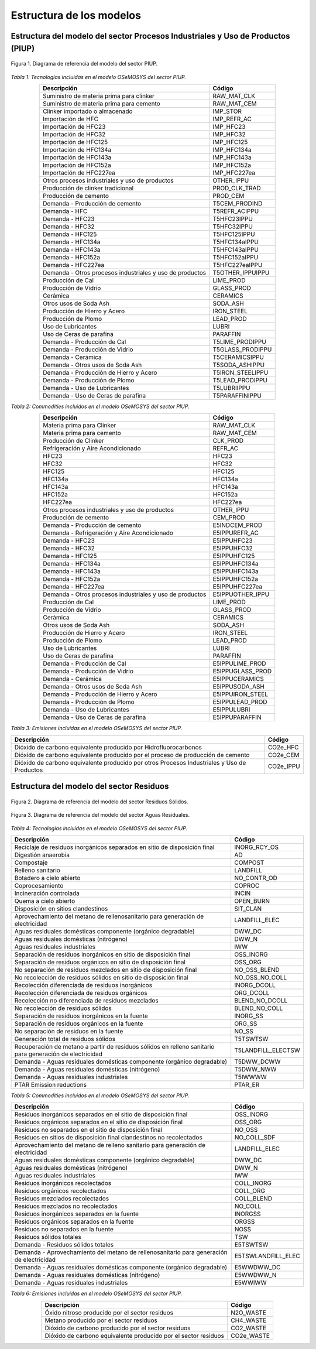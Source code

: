 Estructura de los modelos
=========================

Estructura del modelo del sector Procesos Industriales y Uso de Productos (PIUP)
^^^^^^^^^^^^^^^^^^^^^^^^^^^^^^^^^^^^^^^^^^^^^^^^^^^^^^^^^^^^^^^^^^^^^^^^^^^^^^^^

.. figure:: source/RSS_IPPU.png
   :alt: Diagrama del sector 
   :width: 100%
   :align: center

   Figura 1. Diagrama de referencia del modelo del sector PIUP.


*Tabla 1: Tecnologías incluidas en el modelo OSeMOSYS del sector PIUP.*

.. table::
   :align: center

   +---------------------------------------------------------+---------------------+
   | Descripción                                             | Código              |
   +=========================================================+=====================+
   | Suministro de materia prima para clinker                | RAW_MAT_CLK         |
   +---------------------------------------------------------+---------------------+
   | Suministro de materia prima para cemento                | RAW_MAT_CEM         |
   +---------------------------------------------------------+---------------------+
   | Clinker importado o almacenado                          | IMP_STOR            |
   +---------------------------------------------------------+---------------------+
   | Importación de HFC                                      | IMP_REFR_AC         |
   +---------------------------------------------------------+---------------------+
   | Importación de HFC23                                    | IMP_HFC23           |
   +---------------------------------------------------------+---------------------+
   | Importación de HFC32                                    | IMP_HFC32           |
   +---------------------------------------------------------+---------------------+
   | Importación de HFC125                                   | IMP_HFC125          |
   +---------------------------------------------------------+---------------------+
   | Importación de HFC134a                                  | IMP_HFC134a         |
   +---------------------------------------------------------+---------------------+
   | Importación de HFC143a                                  | IMP_HFC143a         |
   +---------------------------------------------------------+---------------------+
   | Importación de HFC152a                                  | IMP_HFC152a         |
   +---------------------------------------------------------+---------------------+
   | Importación de HFC227ea                                 | IMP_HFC227ea        |
   +---------------------------------------------------------+---------------------+
   | Otros procesos industriales y uso de productos          | OTHER_IPPU          |
   +---------------------------------------------------------+---------------------+
   | Producción de clinker tradicional                       | PROD_CLK_TRAD       |
   +---------------------------------------------------------+---------------------+
   | Producción de cemento                                   | PROD_CEM            |
   +---------------------------------------------------------+---------------------+
   | Demanda - Producción de cemento                         | T5CEM_PRODIND       |
   +---------------------------------------------------------+---------------------+
   | Demanda - HFC                                           | T5REFR_ACIPPU       |
   +---------------------------------------------------------+---------------------+
   | Demanda - HFC23                                         | T5HFC23IPPU         |
   +---------------------------------------------------------+---------------------+
   | Demanda - HFC32                                         | T5HFC32IPPU         |
   +---------------------------------------------------------+---------------------+
   | Demanda - HFC125                                        | T5HFC125IPPU        |
   +---------------------------------------------------------+---------------------+
   | Demanda - HFC134a                                       | T5HFC134aIPPU       |
   +---------------------------------------------------------+---------------------+
   | Demanda - HFC143a                                       | T5HFC143aIPPU       |
   +---------------------------------------------------------+---------------------+
   | Demanda - HFC152a                                       | T5HFC152aIPPU       |
   +---------------------------------------------------------+---------------------+
   | Demanda - HFC227ea                                      | T5HFC227eaIPPU      |
   +---------------------------------------------------------+---------------------+
   | Demanda - Otros procesos industriales y uso de productos| T5OTHER_IPPUIPPU    |
   +---------------------------------------------------------+---------------------+
   | Producción de Cal                                       | LIME_PROD           |
   +---------------------------------------------------------+---------------------+
   | Producción de Vidrio                                    | GLASS_PROD          |
   +---------------------------------------------------------+---------------------+
   | Cerámica                                                | CERAMICS            |
   +---------------------------------------------------------+---------------------+
   | Otros usos de Soda Ash                                  | SODA_ASH            |
   +---------------------------------------------------------+---------------------+
   | Producción de Hierro y Acero                            | IRON_STEEL          |
   +---------------------------------------------------------+---------------------+
   | Producción de Plomo                                     | LEAD_PROD           |
   +---------------------------------------------------------+---------------------+
   | Uso de Lubricantes                                      | LUBRI               |
   +---------------------------------------------------------+---------------------+
   | Uso de Ceras de parafina                                | PARAFFIN            |
   +---------------------------------------------------------+---------------------+
   | Demanda - Producción de Cal                             | T5LIME_PRODIPPU     |
   +---------------------------------------------------------+---------------------+
   | Demanda - Producción de Vidrio                          | T5GLASS_PRODIPPU    |
   +---------------------------------------------------------+---------------------+
   | Demanda - Cerámica                                      | T5CERAMICSIPPU      |
   +---------------------------------------------------------+---------------------+
   | Demanda - Otros usos de Soda Ash                        | T5SODA_ASHIPPU      |
   +---------------------------------------------------------+---------------------+
   | Demanda - Producción de Hierro y Acero                  | T5IRON_STEELIPPU    |
   +---------------------------------------------------------+---------------------+
   | Demanda - Producción de Plomo                           | T5LEAD_PRODIPPU     |
   +---------------------------------------------------------+---------------------+
   | Demanda - Uso de Lubricantes                            | T5LUBRIIPPU         |
   +---------------------------------------------------------+---------------------+
   | Demanda - Uso de Ceras de parafina                      | T5PARAFFINIPPU      |
   +---------------------------------------------------------+---------------------+

*Tabla 2: Commodities incluidos en el modelo OSeMOSYS del sector PIUP.*

.. table:: 
   :align: center

   +----------------------------------------------------------+---------------------+
   | Descripción                                              | Código              |
   +==========================================================+=====================+
   | Materia prima para Clinker                               | RAW_MAT_CLK         |
   +----------------------------------------------------------+---------------------+
   | Materia prima para cemento                               | RAW_MAT_CEM         |
   +----------------------------------------------------------+---------------------+
   | Producción de Clinker                                    | CLK_PROD            |
   +----------------------------------------------------------+---------------------+
   | Refrigeración y Aire Acondicionado                       | REFR_AC             |
   +----------------------------------------------------------+---------------------+
   | HFC23                                                    | HFC23               |
   +----------------------------------------------------------+---------------------+
   | HFC32                                                    | HFC32               |
   +----------------------------------------------------------+---------------------+
   | HFC125                                                   | HFC125              |
   +----------------------------------------------------------+---------------------+
   | HFC134a                                                  | HFC134a             |
   +----------------------------------------------------------+---------------------+
   | HFC143a                                                  | HFC143a             |
   +----------------------------------------------------------+---------------------+
   | HFC152a                                                  | HFC152a             |
   +----------------------------------------------------------+---------------------+
   | HFC227ea                                                 | HFC227ea            |
   +----------------------------------------------------------+---------------------+
   | Otros procesos industriales y uso de productos           | OTHER_IPPU          |
   +----------------------------------------------------------+---------------------+
   | Producción de cemento                                    | CEM_PROD            |
   +----------------------------------------------------------+---------------------+
   | Demanda - Producción de cemento                          | E5INDCEM_PROD       |
   +----------------------------------------------------------+---------------------+
   | Demanda - Refrigeración y Aire Acondicionado             | E5IPPUREFR_AC       |
   +----------------------------------------------------------+---------------------+
   | Demanda - HFC23                                          | E5IPPUHFC23         |
   +----------------------------------------------------------+---------------------+
   | Demanda - HFC32                                          | E5IPPUHFC32         |
   +----------------------------------------------------------+---------------------+
   | Demanda - HFC125                                         | E5IPPUHFC125        |
   +----------------------------------------------------------+---------------------+
   | Demanda - HFC134a                                        | E5IPPUHFC134a       |
   +----------------------------------------------------------+---------------------+
   | Demanda - HFC143a                                        | E5IPPUHFC143a       |
   +----------------------------------------------------------+---------------------+
   | Demanda - HFC152a                                        | E5IPPUHFC152a       |
   +----------------------------------------------------------+---------------------+
   | Demanda - HFC227ea                                       | E5IPPUHFC227ea      |
   +----------------------------------------------------------+---------------------+
   | Demanda - Otros procesos industriales y uso de productos | E5IPPUOTHER_IPPU    |
   +----------------------------------------------------------+---------------------+
   | Producción de Cal                                        | LIME_PROD           |
   +----------------------------------------------------------+---------------------+
   | Producción de Vidrio                                     | GLASS_PROD          |
   +----------------------------------------------------------+---------------------+
   | Cerámica                                                 | CERAMICS            |
   +----------------------------------------------------------+---------------------+
   | Otros usos de Soda Ash                                   | SODA_ASH            |
   +----------------------------------------------------------+---------------------+
   | Producción de Hierro y Acero                             | IRON_STEEL          |
   +----------------------------------------------------------+---------------------+
   | Producción de Plomo                                      | LEAD_PROD           |
   +----------------------------------------------------------+---------------------+
   | Uso de Lubricantes                                       | LUBRI               |
   +----------------------------------------------------------+---------------------+
   | Uso de Ceras de parafina                                 | PARAFFIN            |
   +----------------------------------------------------------+---------------------+
   | Demanda - Producción de Cal                              | E5IPPULIME_PROD     |
   +----------------------------------------------------------+---------------------+
   | Demanda - Producción de Vidrio                           | E5IPPUGLASS_PROD    |
   +----------------------------------------------------------+---------------------+
   | Demanda - Cerámica                                       | E5IPPUCERAMICS      |
   +----------------------------------------------------------+---------------------+
   | Demanda - Otros usos de Soda Ash                         | E5IPPUSODA_ASH      |
   +----------------------------------------------------------+---------------------+
   | Demanda - Producción de Hierro y Acero                   | E5IPPUIRON_STEEL    |
   +----------------------------------------------------------+---------------------+
   | Demanda - Producción de Plomo                            | E5IPPULEAD_PROD     |
   +----------------------------------------------------------+---------------------+
   | Demanda - Uso de Lubricantes                             | E5IPPULUBRI         |
   +----------------------------------------------------------+---------------------+
   | Demanda - Uso de Ceras de parafina                       | E5IPPUPARAFFIN      |
   +----------------------------------------------------------+---------------------+


*Tabla 3: Emisiones incluidas en el modelo OSeMOSYS del sector PIUP.*

.. table::
   :align: center

   +--------------------------------------------------------------------------+-------------+
   | Descripción                                                              | Código      |
   +==========================================================================+=============+
   | Dióxido de carbono equivalente producido por Hidrofluorocarbonos         | CO2e_HFC    |
   +--------------------------------------------------------------------------+-------------+
   | Dióxido de carbono equivalente producido por el proceso de producción de | CO2e_CEM    |
   | cemento                                                                  |             |
   +--------------------------------------------------------------------------+-------------+
   | Dióxido de carbono equivalente producido por otros Procesos Industriales | CO2e_IPPU   |
   | y Uso de Productos                                                       |             |
   +--------------------------------------------------------------------------+-------------+


Estructura del modelo del sector Residuos
^^^^^^^^^^^^^^^^^^^^^^^^^^^^^^^^^^^^^^^^^

.. figure:: source/RSS_Waste_Sol.png
   :alt: Diagrama del sector 
   :width: 100%
   :align: center

   Figura 2. Diagrama de referencia del modelo del sector Residuos Sólidos.


.. figure:: source/RSS_Waste_Water.png
   :alt: Diagrama del sector 
   :width: 50%
   :align: center

   Figura 3. Diagrama de referencia del modelo del sector Aguas Residuales.


*Tabla 4: Tecnologías incluidas en el modelo OSeMOSYS del sector PIUP.*

.. table::
   :align: center

   +------------------------------------------------------------------------+------------------------+
   | Descripción                                                            | Código                 |
   +========================================================================+========================+
   | Reciclaje de residuos inorgánicos separados en sitio de disposición    | INORG_RCY_OS           |
   | final                                                                  |                        |
   +------------------------------------------------------------------------+------------------------+
   | Digestión anaerobia                                                    | AD                     |
   +------------------------------------------------------------------------+------------------------+
   | Compostaje                                                             | COMPOST                |
   +------------------------------------------------------------------------+------------------------+
   | Relleno sanitario                                                      | LANDFILL               |
   +------------------------------------------------------------------------+------------------------+
   | Botadero a cielo abierto                                               | NO_CONTR_OD            |
   +------------------------------------------------------------------------+------------------------+
   | Coprocesamiento                                                        | COPROC                 |
   +------------------------------------------------------------------------+------------------------+
   | Incineración controlada                                                | INCIN                  |
   +------------------------------------------------------------------------+------------------------+
   | Quema a cielo abierto                                                  | OPEN_BURN              |
   +------------------------------------------------------------------------+------------------------+
   | Disposición en sitios clandestinos                                     | SIT_CLAN               |
   +------------------------------------------------------------------------+------------------------+
   | Aprovechamiento del metano de rellenosanitario para generación de      | LANDFILL_ELEC          |
   | electricidad                                                           |                        |
   +------------------------------------------------------------------------+------------------------+
   | Aguas residuales domésticas componente (orgánico degradable)           | DWW_DC                 |
   +------------------------------------------------------------------------+------------------------+
   | Aguas residuales domésticas (nitrógeno)                                | DWW_N                  |
   +------------------------------------------------------------------------+------------------------+
   | Aguas residuales industriales                                          |  IWW                   |
   +------------------------------------------------------------------------+------------------------+
   | Separación de residuos inorgánicos en sitio de disposición final       | OSS_INORG              |
   +------------------------------------------------------------------------+------------------------+
   | Separación de residuos orgánicos en sitio de disposición final         | OSS_ORG                |
   +------------------------------------------------------------------------+------------------------+
   | No separación de residuos mezclados en sitio de disposición final      | NO_OSS_BLEND           |
   +------------------------------------------------------------------------+------------------------+
   | No recolección de residuos sólidos en sitio de disposición final       | NO_OSS_NO_COLL         |
   +------------------------------------------------------------------------+------------------------+
   | Recolección diferenciada de residuos inorgánicos                       | INORG_DCOLL            |
   +------------------------------------------------------------------------+------------------------+
   | Recolección diferenciada de residuos orgánicos                         | ORG_DCOLL              |
   +------------------------------------------------------------------------+------------------------+
   | Recolección no diferenciada de residuos mezclados                      | BLEND_NO_DCOLL         |
   +------------------------------------------------------------------------+------------------------+
   | No recolección de residuos sólidos                                     | BLEND_NO_COLL          |
   +------------------------------------------------------------------------+------------------------+
   | Separación de residuos inorgánicos en la fuente                        | INORG_SS               |
   +------------------------------------------------------------------------+------------------------+
   | Separación de residuos orgánicos en la fuente                          | ORG_SS                 |
   +------------------------------------------------------------------------+------------------------+
   | No separación de residuos en la fuente                                 | NO_SS                  |
   +------------------------------------------------------------------------+------------------------+
   | Generación total de residuos sólidos                                   | T5TSWTSW               |
   +------------------------------------------------------------------------+------------------------+
   | Recuperación de metano a partir de residuos sólidos en relleno         | T5LANDFILL_ELECTSW     |
   | sanitario para generación de electricidad                              |                        |
   +------------------------------------------------------------------------+------------------------+
   | Demanda - Aguas residuales domésticas componente (orgánico degradable) | T5DWW_DCWW             |
   +------------------------------------------------------------------------+------------------------+
   | Demanda - Aguas residuales domésticas (nitrógeno)                      | T5DWW_NWW              |
   +------------------------------------------------------------------------+------------------------+
   | Demanda - Aguas residuales industriales                                | T5IWWWW                |
   +------------------------------------------------------------------------+------------------------+
   | PTAR Emission reductions                                               | PTAR_ER                |
   +------------------------------------------------------------------------+------------------------+


*Tabla 5: Commodities incluidos en el modelo OSeMOSYS del sector PIUP.*

.. table::
   :align: center

   +------------------------------------------------------------------------+------------------------+
   | Descripción                                                            | Código                 |
   +========================================================================+========================+
   | Residuos inorgánicos separados en el sitio de disposición final        | OSS_INORG              |
   +------------------------------------------------------------------------+------------------------+
   | Residuos orgánicos separados en el sitio de disposición final          | OSS_ORG                |
   +------------------------------------------------------------------------+------------------------+
   | Residuos no separados en el sitio de disposición final                 | NO_OSS                 |
   +------------------------------------------------------------------------+------------------------+
   | Residuos en sitios de disposición final clandestinos no recolectados   | NO_COLL_SDF            |
   +------------------------------------------------------------------------+------------------------+
   | Aprovechamiento del metano de relleno sanitario para generación de     | LANDFILL_ELEC          |
   | electricidad                                                           |                        |
   +------------------------------------------------------------------------+------------------------+
   | Aguas residuales domésticas componente (orgánico degradable)           | DWW_DC                 |
   +------------------------------------------------------------------------+------------------------+
   | Aguas residuales domésticas (nitrógeno)                                | DWW_N                  |
   +------------------------------------------------------------------------+------------------------+
   | Aguas residuales industriales                                          | IWW                    |
   +------------------------------------------------------------------------+------------------------+
   | Residuos inorgánicos recolectados                                      | COLL_INORG             |
   +------------------------------------------------------------------------+------------------------+
   | Residuos orgánicos recolectados                                        | COLL_ORG               |
   +------------------------------------------------------------------------+------------------------+
   | Residuos mezclados recolectados                                        | COLL_BLEND             |
   +------------------------------------------------------------------------+------------------------+
   | Residuos mezclados no recolectados                                     | NO_COLL                |
   +------------------------------------------------------------------------+------------------------+
   | Residuos inorgánicos separados en la fuente                            | INORGSS                |
   +------------------------------------------------------------------------+------------------------+
   | Residuos orgánicos separados en la fuente                              | ORGSS                  |
   +------------------------------------------------------------------------+------------------------+
   | Residuos no separados en la fuente                                     | NOSS                   |
   +------------------------------------------------------------------------+------------------------+
   | Residuos sólidos totales                                               | TSW                    |
   +------------------------------------------------------------------------+------------------------+
   | Demanda - Residuos sólidos totales                                     | E5TSWTSW               |
   +------------------------------------------------------------------------+------------------------+
   | Demanda - Aprovechamiento del metano de rellenosanitario para          | E5TSWLANDFILL_ELEC     |
   | generación de electricidad                                             |                        |
   +------------------------------------------------------------------------+------------------------+
   | Demanda - Aguas residuales domésticas componente (orgánico degradable) | E5WWDWW_DC             |
   +------------------------------------------------------------------------+------------------------+
   | Demanda - Aguas residuales domésticas (nitrógeno)                      | E5WWDWW_N              |
   +------------------------------------------------------------------------+------------------------+
   | Demanda - Aguas residuales industriales                                | E5WWIWW                |
   +------------------------------------------------------------------------+------------------------+


*Tabla 6: Emisiones incluidas en el modelo OSeMOSYS del sector PIUP.*

.. table:: 
   :align: center

   +-----------------------------------------------------------+-------------+
   | Descripción                                               | Código      |
   +===========================================================+=============+
   | Óxido nitroso producido por el sector residuos            | N2O_WASTE   |
   +-----------------------------------------------------------+-------------+
   | Metano producido por el sector residuos                   | CH4_WASTE   |
   +-----------------------------------------------------------+-------------+
   | Dióxido de carbono producido por el sector residuos       | CO2_WASTE   |
   +-----------------------------------------------------------+-------------+
   | Dióxido de carbono equivalente producido por el sector    | CO2e_WASTE  |
   | residuos                                                  |             |
   +-----------------------------------------------------------+-------------+

